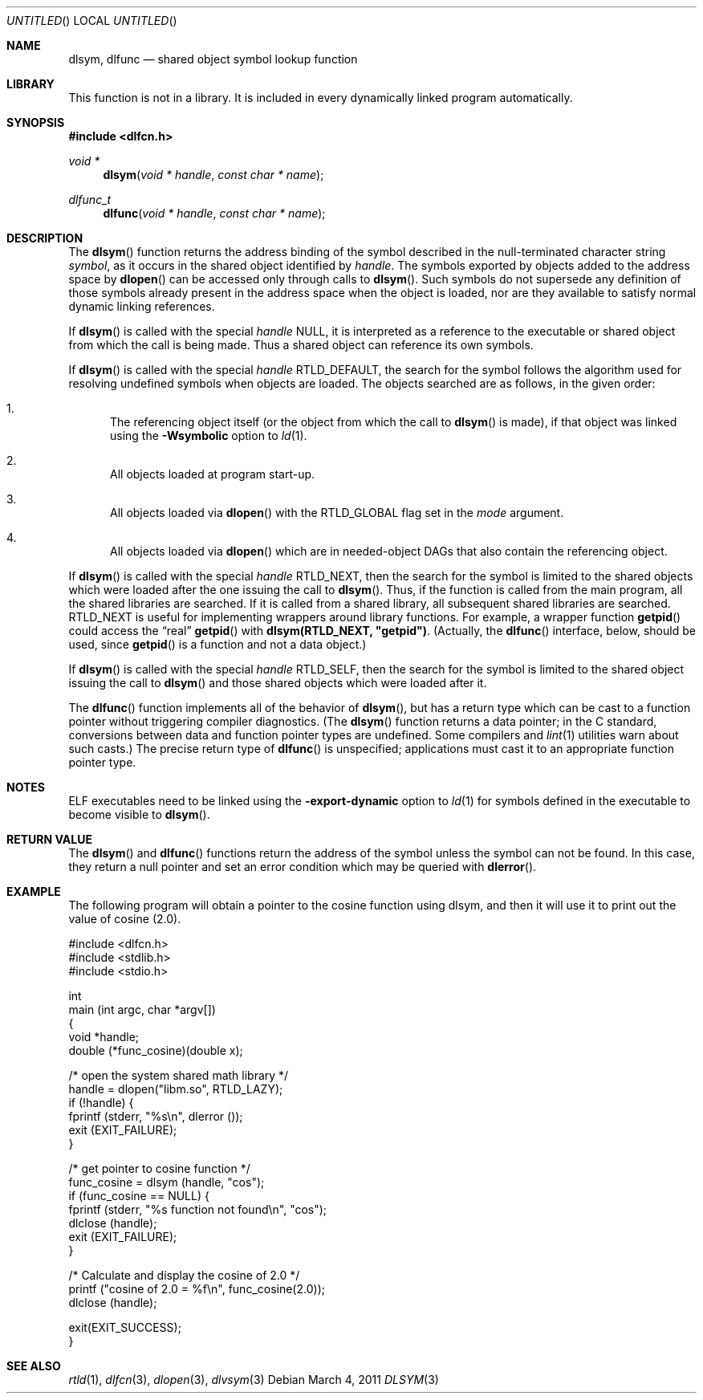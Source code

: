 .\" This source code is a product of Sun Microsystems, Inc. and is provided
.\" for unrestricted use provided that this legend is included on all tape
.\" media and as a part of the software program in whole or part.  Users
.\" may copy or modify this source code without charge, but are not authorized
.\" to license or distribute it to anyone else except as part of a product or
.\" program developed by the user.
.\"
.\" THIS PROGRAM CONTAINS SOURCE CODE COPYRIGHTED BY SUN MICROSYSTEMS, INC.
.\" SUN MICROSYSTEMS, INC., MAKES NO REPRESENTATIONS ABOUT THE SUITABLITY
.\" OF SUCH SOURCE CODE FOR ANY PURPOSE.  IT IS PROVIDED "AS IS" WITHOUT
.\" EXPRESS OR IMPLIED WARRANTY OF ANY KIND.  SUN MICROSYSTEMS, INC. DISCLAIMS
.\" ALL WARRANTIES WITH REGARD TO SUCH SOURCE CODE, INCLUDING ALL IMPLIED
.\" WARRANTIES OF MERCHANTABILITY AND FITNESS FOR A PARTICULAR PURPOSE.  IN
.\" NO EVENT SHALL SUN MICROSYSTEMS, INC. BE LIABLE FOR ANY SPECIAL, INDIRECT,
.\" INCIDENTAL, OR CONSEQUENTIAL DAMAGES OR ANY DAMAGES WHATSOEVER RESULTING
.\" FROM USE OF SUCH SOURCE CODE, REGARDLESS OF THE THEORY OF LIABILITY.
.\"
.\" This source code is provided with no support and without any obligation on
.\" the part of Sun Microsystems, Inc. to assist in its use, correction,
.\" modification or enhancement.
.\"
.\" SUN MICROSYSTEMS, INC. SHALL HAVE NO LIABILITY WITH RESPECT TO THE
.\" INFRINGEMENT OF COPYRIGHTS, TRADE SECRETS OR ANY PATENTS BY THIS
.\" SOURCE CODE OR ANY PART THEREOF.
.\"
.\" Sun Microsystems, Inc.
.\" 2550 Garcia Avenue
.\" Mountain View, California 94043
.\"
.\" Copyright (c) 1991 Sun Microsystems, Inc.
.\"
.\" $FreeBSD: release/8.1.0/lib/libc/gen/dlopen.3 205979 2010-03-31 13:51:31Z gahr $
.\"
.Dd March 4, 2011
.Os
.Dt DLSYM 3
.Sh NAME
.Nm dlsym ,
.Nm dlfunc
.Nd shared object symbol lookup function
.Sh LIBRARY
This function is not in a library.  It is included in every dynamically linked
program automatically.
.Sh SYNOPSIS
.In dlfcn.h
.Ft void *
.Fn dlsym "void * handle" "const char * name"
.Ft dlfunc_t
.Fn dlfunc "void * handle" "const char * name"
.Sh DESCRIPTION
The
.Fn dlsym
function
returns the address binding of the symbol described in the null-terminated
character string
.Fa symbol ,
as it occurs in the shared object identified by
.Fa handle .
The symbols exported by objects added to the address space by
.Fn dlopen
can be accessed only through calls to
.Fn dlsym .
Such symbols do not supersede any definition of those symbols already present
in the address space when the object is loaded, nor are they available to
satisfy normal dynamic linking references.
.Pp
If
.Fn dlsym
is called with the special
.Fa handle
.Dv NULL ,
it is interpreted as a reference to the executable or shared object
from which the call
is being made.
Thus a shared object can reference its own symbols.
.Pp
If
.Fn dlsym
is called with the special
.Fa handle
.Dv RTLD_DEFAULT ,
the search for the symbol follows the algorithm used for resolving
undefined symbols when objects are loaded.
The objects searched are
as follows, in the given order:
.Bl -enum
.It
The referencing object itself (or the object from which the call to
.Fn dlsym
is made), if that object was linked using the
.Fl Wsymbolic
option to
.Xr ld 1 .
.It
All objects loaded at program start-up.
.It
All objects loaded via
.Fn dlopen
with the
.Dv RTLD_GLOBAL
flag set in the
.Fa mode
argument.
.It
All objects loaded via
.Fn dlopen
which are in needed-object DAGs that also contain the referencing object.
.El
.Pp
If
.Fn dlsym
is called with the special
.Fa handle
.Dv RTLD_NEXT ,
then the search for the symbol is limited to the shared objects
which were loaded after the one issuing the call to
.Fn dlsym .
Thus, if the function is called from the main program, all
the shared libraries are searched.
If it is called from a shared library, all subsequent shared
libraries are searched.
.Dv RTLD_NEXT
is useful for implementing wrappers around library functions.
For example, a wrapper function
.Fn getpid
could access the
.Dq real
.Fn getpid
with
.Li dlsym(RTLD_NEXT, \&"getpid\&") .
(Actually, the
.Fn dlfunc
interface, below, should be used, since
.Fn getpid
is a function and not a data object.)
.Pp
If
.Fn dlsym
is called with the special
.Fa handle
.Dv RTLD_SELF ,
then the search for the symbol is limited to the shared object
issuing the call to
.Fn dlsym
and those shared objects which were loaded after it.
.Pp
The
.Fn dlfunc
function
implements all of the behavior of
.Fn dlsym ,
but has a return type which can be cast to a function pointer without
triggering compiler diagnostics.
(The
.Fn dlsym
function
returns a data pointer; in the C standard, conversions between
data and function pointer types are undefined.
Some compilers and
.Xr lint 1
utilities warn about such casts.)
The precise return type of
.Fn dlfunc
is unspecified; applications must cast it to an appropriate function pointer
type.
.Sh NOTES
ELF executables need to be linked
using the
.Fl export-dynamic
option to
.Xr ld 1
for symbols defined in the executable to become visible to
.Fn dlsym .
.Sh RETURN VALUE
The
.Fn dlsym
and
.Fn dlfunc
functions
return the address of the symbol unless the symbol can not be found.
In this case, they return a null pointer and set an error condition
which may be queried with
.Fn dlerror .
.Sh EXAMPLE
The following program will obtain a pointer to the cosine function using
dlsym, and then it will use it to print out the value of cosine (2.0).
.Bd -literal
#include <dlfcn.h>
#include <stdlib.h>
#include <stdio.h>

int
main (int argc, char *argv[])
{
    void       *handle;
    double     (*func_cosine)(double x);

    /* open the system shared math library */
    handle = dlopen("libm.so", RTLD_LAZY);
    if (!handle) {
       fprintf (stderr, "%s\\n", dlerror ());
       exit (EXIT_FAILURE);
    }

    /* get pointer to cosine function */
    func_cosine = dlsym (handle, "cos");
    if (func_cosine == NULL) {
       fprintf (stderr, "%s function not found\\n", "cos");
       dlclose (handle);
       exit (EXIT_FAILURE);
    }

    /* Calculate and display the cosine of 2.0 */
    printf ("cosine of 2.0 = %f\\n", func_cosine(2.0));
    dlclose (handle);

    exit(EXIT_SUCCESS);
}
.Ed
.Sh SEE ALSO
.Xr rtld 1 ,
.Xr dlfcn 3 ,
.Xr dlopen 3 ,
.Xr dlvsym 3
